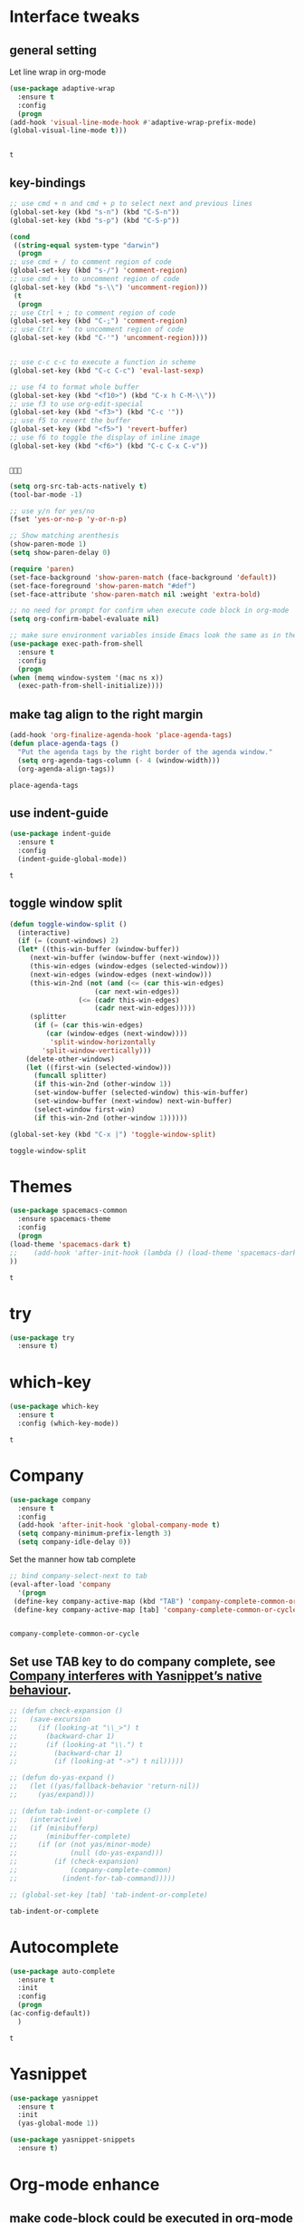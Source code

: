 * Interface tweaks 
** general setting
   Let line wrap in org-mode
   #+begin_src emacs-lisp
     (use-package adaptive-wrap
       :ensure t
       :config
       (progn
	 (add-hook 'visual-line-mode-hook #'adaptive-wrap-prefix-mode)
	 (global-visual-line-mode t)))


   #+end_src

   #+RESULTS:
   : t

** key-bindings
   #+BEGIN_SRC emacs-lisp
     ;; use cmd + n and cmd + p to select next and previous lines
     (global-set-key (kbd "s-n") (kbd "C-S-n"))
     (global-set-key (kbd "s-p") (kbd "C-S-p"))

     (cond
      ((string-equal system-type "darwin")
       (progn
	 ;; use cmd + / to comment region of code
	 (global-set-key (kbd "s-/") 'comment-region)
	 ;; use cmd + \ to uncomment region of code
	 (global-set-key (kbd "s-\\") 'uncomment-region)))
      (t
       (progn
	 ;; use Ctrl + ; to comment region of code
	 (global-set-key (kbd "C-;") 'comment-region)
	 ;; use Ctrl + ' to uncomment region of code
	 (global-set-key (kbd "C-'") 'uncomment-region))))


     ;; use c-c c-c to execute a function in scheme
     (global-set-key (kbd "C-c C-c") 'eval-last-sexp)

     ;; use f4 to format whole buffer
     (global-set-key (kbd "<f10>") (kbd "C-x h C-M-\\"))
     ;; use f3 to use org-edit-special
     (global-set-key (kbd "<f3>") (kbd "C-c '"))
     ;; use f5 to revert the buffer
     (global-set-key (kbd "<f5>") 'revert-buffer)
     ;; use f6 to toggle the display of inline image
     (global-set-key (kbd "<f6>") (kbd "C-c C-x C-v"))


   #+END_SRC

   #+RESULTS:
   : 

   #+BEGIN_SRC emacs-lisp
     (setq org-src-tab-acts-natively t)
     (tool-bar-mode -1)

     ;; use y/n for yes/no
     (fset 'yes-or-no-p 'y-or-n-p)

     ;; Show matching arenthesis
     (show-paren-mode 1)
     (setq show-paren-delay 0)

     (require 'paren)
     (set-face-background 'show-paren-match (face-background 'default))
     (set-face-foreground 'show-paren-match "#def")
     (set-face-attribute 'show-paren-match nil :weight 'extra-bold)

     ;; no need for prompt for confirm when execute code block in org-mode
     (setq org-confirm-babel-evaluate nil)

     ;; make sure environment variables inside Emacs look the same as in the user's shell
     (use-package exec-path-from-shell
       :ensure t
       :config
       (progn
	 (when (memq window-system '(mac ns x))
	   (exec-path-from-shell-initialize))))
   #+END_SRC
** make tag align to the right margin
   #+BEGIN_SRC emacs-lisp
     (add-hook 'org-finalize-agenda-hook 'place-agenda-tags)
     (defun place-agenda-tags ()
       "Put the agenda tags by the right border of the agenda window."
       (setq org-agenda-tags-column (- 4 (window-width)))
       (org-agenda-align-tags))

   #+END_SRC
   #+RESULTS:
   : place-agenda-tags

** use indent-guide
   #+BEGIN_SRC emacs-lisp
     (use-package indent-guide
       :ensure t
       :config
       (indent-guide-global-mode))
   #+END_SRC

   #+RESULTS:
   : t
** toggle window split
   #+begin_src emacs-lisp
     (defun toggle-window-split ()
       (interactive)
       (if (= (count-windows) 2)
	   (let* ((this-win-buffer (window-buffer))
		  (next-win-buffer (window-buffer (next-window)))
		  (this-win-edges (window-edges (selected-window)))
		  (next-win-edges (window-edges (next-window)))
		  (this-win-2nd (not (and (<= (car this-win-edges)
					      (car next-win-edges))
					  (<= (cadr this-win-edges)
					      (cadr next-win-edges)))))
		  (splitter
		   (if (= (car this-win-edges)
			  (car (window-edges (next-window))))
		       'split-window-horizontally
		     'split-window-vertically)))
	     (delete-other-windows)
	     (let ((first-win (selected-window)))
	       (funcall splitter)
	       (if this-win-2nd (other-window 1))
	       (set-window-buffer (selected-window) this-win-buffer)
	       (set-window-buffer (next-window) next-win-buffer)
	       (select-window first-win)
	       (if this-win-2nd (other-window 1))))))

     (global-set-key (kbd "C-x |") 'toggle-window-split)
   #+end_src

   #+RESULTS:
   : toggle-window-split

* Themes
  #+BEGIN_SRC emacs-lisp
    (use-package spacemacs-common
      :ensure spacemacs-theme
      :config
      (progn
	(load-theme 'spacemacs-dark t)
	;;    (add-hook 'after-init-hook (lambda () (load-theme 'spacemacs-dark)))
	))
  #+END_SRC

  #+RESULTS:
  : t

* try
  #+BEGIN_SRC emacs-lisp
    (use-package try
      :ensure t)
  #+END_SRC

  #+RESULTS:

* which-key
  #+BEGIN_SRC emacs-lisp
    (use-package which-key
      :ensure t
      :config (which-key-mode))
  #+END_SRC

  #+RESULTS:
  : t

* Company
  #+BEGIN_SRC emacs-lisp
    (use-package company
      :ensure t
      :config
      (add-hook 'after-init-hook 'global-company-mode t)
      (setq company-minimum-prefix-length 3)
      (setq company-idle-delay 0))
  #+END_SRC

  Set the manner how tab complete
  #+BEGIN_SRC emacs-lisp
    ;; bind company-select-next to tab
    (eval-after-load 'company
      '(progn
	 (define-key company-active-map (kbd "TAB") 'company-complete-common-or-cycle)
	 (define-key company-active-map [tab] 'company-complete-common-or-cycle)))


  #+END_SRC
  #+RESULTS:
  : company-complete-common-or-cycle

** Set use TAB key to do company complete, see [[https://www.emacswiki.org/emacs/CompanyMode][Company interferes with Yasnippet’s native behaviour]].
   #+BEGIN_SRC emacs-lisp
     ;; (defun check-expansion ()
     ;;   (save-excursion
     ;;     (if (looking-at "\\_>") t
     ;;       (backward-char 1)
     ;;       (if (looking-at "\\.") t
     ;;         (backward-char 1)
     ;;         (if (looking-at "->") t nil)))))

     ;; (defun do-yas-expand ()
     ;;   (let ((yas/fallback-behavior 'return-nil))
     ;;     (yas/expand)))

     ;; (defun tab-indent-or-complete ()
     ;;   (interactive)
     ;;   (if (minibufferp)
     ;;       (minibuffer-complete)
     ;;     (if (or (not yas/minor-mode)
     ;;             (null (do-yas-expand)))
     ;;         (if (check-expansion)
     ;;             (company-complete-common)
     ;;           (indent-for-tab-command)))))

     ;; (global-set-key [tab] 'tab-indent-or-complete)

   #+END_SRC
   #+RESULTS:
   : tab-indent-or-complete

* Autocomplete
  #+BEGIN_SRC emacs-lisp
    (use-package auto-complete 
      :ensure t
      :init
      :config
      (progn
	(ac-config-default))
      )
  #+END_SRC 

  #+RESULTS:
  : t
* Yasnippet
  #+BEGIN_SRC emacs-lisp
    (use-package yasnippet
      :ensure t
      :init
      (yas-global-mode 1))

    (use-package yasnippet-snippets
      :ensure t)
  #+END_SRC

  #+RESULTS:

* Org-mode enhance
  # ** org-bullets
  #    #+BEGIN_SRC emacs-lisp
  #      (use-package org
  #        :ensure t)
  #      (use-package org-ac
  #        :ensure t
  #        :config
  #        (org-ac/config-default))
  #      (use-package org-bullets
  #        :ensure t
  #        :config
  #        (add-hook 'org-mode-hook (lambda () (org-bullets-mode 1))))

  #      (custom-set-variables
  #       '(org-directory "~/OneDrive/notes"))
  #      (global-set-key "\C-ca" 'org-agenda)
  #    #+END_SRC
** make code-block could be executed in org-mode
   #+BEGIN_SRC emacs-lisp
     (org-babel-do-load-languages
      'org-babel-load-languages
      '(
	(lisp . t)
	(shell . t)
	;; (powershell . t)
	;; (R . t)
	(C . t)
	(plantuml . t)))
     ;;(add-hook 'org-mode-hook (lambda () (org-indent-mode t)))
   #+END_SRC

   #+RESULTS:

** highlight within code block in emacs org-mode
   #+BEGIN_SRC emacs-lisp
     (setq org-src-fontify-natively t)
   #+END_SRC
** remove numbering from headers when exporting from org-mode
   #+BEGIN_SRC emacs-lisp
     ;; (setq org-export-with-section-numbers nil)
   #+END_SRC

   #+RESULTS:

   ** htmlize, which makes exported html file with highlight
   #+BEGIN_SRC emacs-lisp
     (use-package htmlize
       :ensure t)
   #+END_SRC
   #+RESULTS:
   : t

   # ** For org-capture
   #    By default, running org-capture brings up a form to capture a "task" but things get really cool when you start making your own capture templates. With capture templates, you can speed up recording information and then tell org-mode to store it where you want it.
   #    #+BEGIN_SRC emacs-lisp
   #      (global-set-key (kbd "C-c c")
   # 		     'org-capture)

   #      (setq org-capture-templates
   # 	   '(("a" "Appointment" entry (file  "~/OneDrive/notes/orgfiles/appointments.org" "Appointments")
   # 	      "* TODO %?\n:PROPERTIES:\n\n:END:\nDEADLINE: %^T \n %i\n")
   # 	     ("n" "Note" entry (file+headline "~/OneDrive/notes/orgfiles/notes.org" "Notes")
   # 	      "* Note %?\n%T")
   # 	     ("l" "Link" entry (file+headline "~/OneDrive/notes/orgfiles/links.org" "Links")
   # 	      "* %? %^L %^g \n%T" :prepend t)
   # 	     ("b" "Blog idea" entry (file+headline "~/OneDrive/notes/orgfiles/blog_ideas.org" "Blog Topics:")
   # 	      "* %?\n%T" :prepend t)
   # 	     ("t" "To Do Item" entry (file+headline "~/OneDrive/notes/orgfiles/to_do_items.org" "To Do Items")
   # 	      "* %?\n%T" :prepend t)
   # 	     ("j" "Journal" entry (file+datetree "~/OneDrive/notes/journal.org")
   # 	      "* %?\nEntered on %U\n  %i\n  %a")
   # 	     ("r" "Reading" entry (file "~/OneDrive/notes/orgfiles/reading-notes.org")
   # 	      "* %?\n%i\n")))

   #    #+END_SRC

   #    #+RESULTS:
   #    | a | Appointment | entry | (file ~/OneDrive/notes/orgfiles/appointments.org Appointments)        | * TODO %?\n:PROPERTIES:\n\n:END:\nDEADLINE: %^T \n %i\n |          |   |
   #    | n | Note        | entry | (file+headline ~/OneDrive/notes/orgfiles/notes.org Notes)             | * Note %?\n%T                                           |          |   |
   #    | l | Link        | entry | (file+headline ~/OneDrive/notes/orgfiles/links.org Links)             | * %? %^L %^g \n%T                                       | :prepend | t |
   #    | b | Blog idea   | entry | (file+headline ~/OneDrive/notes/orgfiles/blog_ideas.org Blog Topics:) | * %?\n%T                                                | :prepend | t |
   #    | t | To Do Item  | entry | (file+headline ~/OneDrive/notes/orgfiles/to_do_items.org To Do Items) | * %?\n%T                                                | :prepend | t |
   #    | j | Journal     | entry | (file+datetree ~/OneDrive/notes/journal.org)                          | * %?\nEntered on %U\n  %i\n  %a                         |          |   |
   #    | r | Reading     | entry | (file ~/OneDrive/notes/orgfiles/reading-notes.org)                    | * %?\n%i\n                                              |          |   |
   # ** [[https://stackoverflow.com/questions/17435995/paste-an-image-on-clipboard-to-emacs-org-mode-file-without-saving-it][paste an image on clipboard to emacs org mode file without saving it]]
   #    #+BEGIN_SRC emacs-lisp
   #      (defun my-org-screenshot ()
   #        (interactive)
   #        (org-display-inline-images)
   #        (setq filename
   # 	     (concat
   # 	      (make-temp-name
   # 	       (concat (file-name-nondirectory (buffer-file-name))
   # 		       "_imgs/"
   # 		       (format-time-string "%Y%m%d_%H%M%S_")) ) ".png"))
   #        (unless (file-exists-p (file-name-directory filename))
   # 	 (make-directory (file-name-directory filename)))
   #        ;; take screenshot
   #        (if (eq system-type 'darwin)
   # 	   (call-process "screencapture" nil nil nil "-i" filename))
   #        (if (eq system-type 'gnu/linux)
   # 	   (call-process "import" nil nil nil filename))
   #        ;; insert into file if correctly taken
   #        (if (file-exists-p filename)
   # 	   (insert (concat "[[file:" filename "]]"))))
   #    #+END_SRC

   #    #+RESULTS:
   #    : my-org-screenshot

* tab-bar
  #+BEGIN_SRC emacs-lisp
    ;; add tab-bar on top of window to show different buffer
    (use-package tabbar
      :ensure t
      :config
      (setq tabbar-mode 1))
  #+END_SRC  

  #+RESULTS:
  : t

* ace-windwo
  #+BEGIN_SRC emacs-lisp
    (use-package ace-window
      :ensure t
      :init
      :config
      (progn
	(setq aw-scope 'frame)
	(global-set-key (kbd "C-x O") 'other-frame)
	(global-set-key [remap other-window] 'ace-window)
	(custom-set-faces
	 '(aw-leading-char-face
	   ((t (:inherit ace-jump-face-foreground :height 3.0))))) 
	))
  #+END_SRC

  #+RESULTS:
  : t

* Swiper / Ivy / Counsel
  Swiper gives us a really efficient incremental search with regular expressions and Ivy / Counsel replace a lot of ido or helms completion functionality
  #+BEGIN_SRC emacs-lisp
    ;; it looks like counsel is a requirement for swiper
    (use-package counsel
      :ensure t
      :bind
      (("M-y" . counsel-yank-pop)
       :map ivy-minibuffer-map
       ("M-y" . ivy-next-line)))

    (use-package ivy
      :ensure t
      :diminish (ivy-mode)
      :bind (("C-x b" . ivy-switch-buffer))
      :config
      (ivy-mode 1)
      (setq ivy-use-virtual-buffers t)
      (setq ivy-count-format "%d/%d ")
      (setq ivy-display-style 'fancy))


    (use-package swiper
      :ensure try
      :bind (("C-s" . swiper)
	     ("C-r" . swiper)
	     ("C-c C-r" . ivy-resume)
	     ("M-x" . counsel-M-x)
	     ("C-x C-f" . counsel-find-file))
      :config
      (progn
	(ivy-mode 1)
	(setq ivy-use-virtual-buffers t)
	(setq ivy-display-style 'fancy)
	(define-key read-expression-map (kbd "C-r") 'counsel-expression-history)
	))
  #+END_SRC

  #+RESULTS:
  : counsel-find-file

* Lisp Programming Configuration
** eldoc to show the argument list of the function call you are currently writing in the echo area
   #+BEGIN_SRC emacs-lisp
     (use-package eldoc
       :ensure t
       :init
       :config
       (progn
	 (add-hook 'emacs-lisp-mode-hook 'turn-on-eldoc-mode)
	 (add-hook 'lisp-interaction-mode-hook 'turn-on-eldoc-mode)
	 (add-hook 'ielm-mode-hook 'turn-on-eldoc-mode)
	 ;; highlight eldoc arguments in emacslisp
	 (defun eldoc-get-arg-index ()
	   (save-excursion
	     (let ((fn (eldoc-fnsym-in-current-sexp))
		   (i 0))
	       (unless (memq (char-syntax (char-before)) '(32 39)) ; ? , ?'
		 (condition-case err
		     (backward-sexp)             ;for safety
		   (error 1)))
	       (condition-case err
		   (while (not (equal fn (eldoc-current-symbol)))
		     (setq i (1+ i))
		     (backward-sexp))
		 (error 1))
	       (max 0 i))))

	 (defun eldoc-highlight-nth-arg (doc n)
	   (cond ((null doc) "")
		 ((<= n 0) doc)
		 (t
		  (let ((i 0))
		    (mapconcat
		     (lambda (arg)
		       (if (member arg '("&optional" "&rest"))
			   arg
			 (prog2
			     (if (= i n)
				 (put-text-property 0 (length arg) 'face 'underline arg))
			     arg
			   (setq i (1+ i)))))
		     (split-string doc) " ")))))

	 (defadvice eldoc-get-fnsym-args-string (around highlight activate)
	   ""
	   (setq ad-return-value (eldoc-highlight-nth-arg ad-do-it
							  (eldoc-get-arg-index))))
	 ))
   #+END_SRC

   #+RESULTS:
   : t


** Programming with common-lisp 
*** Slime for common-lisp
    #+BEGIN_SRC emacs-lisp
      ;; lisp-mode could works with common-lisp, so there is no need to invoke
      ;; common-lisp-mode directly
      (use-package lisp-mode
	:config
	(use-package elisp-slime-nav
	  :ensure t
	  :commands elisp-slime-nav-mode)
	(use-package macrostep
	  :ensure t
	  :bind ("C-c e" . macrostep-expand))

	(use-package slime
	  :ensure t
	  :commands (slime slime-lisp-mode-hook)
	  :config
	  (progn
	    (add-to-list 'slime-contribs 'slime-fancy)
	    (slime-setup)
	    (use-package slime-company
	      :ensure t
	      :config
	      (progn
		(slime-setup '(slime-fancy slime-company)))))))

    #+END_SRC
    #+RESULTS:
    : t
** set variables about lisp-mode to work with emacslisp
   #+BEGIN_SRC emacs-lisp
     (add-hook 'emacs-lisp-mode-hook #'turn-on-eldoc-mode)
     (add-hook 'emacs-lisp-mode-hook #'elisp-slime-nav-mode)
     (add-hook 'ielm-mode-hook #'elisp-slime-nav-mode)
     (add-hook 'ielm-mode-hook #'turn-on-eldoc-mode)
     (add-hook 'lisp-interaction-mode-hook #'turn-on-eldoc-mode)
     (add-hook 'lisp-mode-hook #'slime-lisp-mode-hook)

     (setq inferior-lisp-program "sbcl.exe")
   #+END_SRC

   #+RESULTS:
   : sbcl.exe --dynamic-space-size 1024

** Programming with Racket
   #+BEGIN_SRC emacs-lisp
     (use-package racket-mode
       :ensure t
       :init
       :config
       (progn
	 (setq racket-program "c:/Program Files/Racket/Racket.exe")
	 (add-hook 'racket-mode-hook
		   (lambda ()
		     (define-key racket-mode-map (kbd "C-c r") 'racket-run)))
	 (setq tab-always-indent 'complete)
	 (add-hook 'racket-mode-hook      #'racket-unicode-input-method-enable)
	 (add-hook 'racket-repl-mode-hook #'racket-unicode-input-method-enable)

	 ;; setup file ending in ".scheme" to open in racket-mode 
	 (add-to-list 'auto-mode-alist '("\\.scheme\\'" . racket-mode))
	 ))
   #+END_SRC

   #+RESULTS:
   : t

* paredit which keeps parentheses balanced
  When sometimes you want to add or delete unbalanced parentheses:
  Use C-q for quoted-insert and C-u DEL or C-u C-d to delete.
  Sometimes, you could move the unbalanced thing into an new line,
  comment out that line and delete them.
   #+BEGIN_SRC emacs-lisp
     (use-package paredit
       :ensure t
       :init
       :config
       (progn
	 (autoload 'enable-paredit-mode "paredit" "Turn on pseudo-structural editing of Lisp code." t)
	 (add-hook 'emacs-lisp-mode-hook       #'enable-paredit-mode)
	 (add-hook 'eval-expression-minibuffer-setup-hook #'enable-paredit-mode)
	 (add-hook 'ielm-mode-hook             #'enable-paredit-mode)
	 (add-hook 'lisp-mode-hook             #'enable-paredit-mode)
	 (add-hook 'lisp-interaction-mode-hook #'enable-paredit-mode)
	 (add-hook 'scheme-mode-hook           #'enable-paredit-mode)
	 (add-hook 'racket-mode-hook           #'enable-paredit-mode)
	 (add-hook 'common-lisp-mode-hook      #'enable-paredit-mode)
	 (add-hook 'python-mode-hook           #'enable-paredit-mode)
	 ;;set { and } 
	 ;; (define-key js-mode-map "{" 'paredit-open-curly)
	 ;; (define-key js-mode-map "}" 'paredit-close-curly-and-newline)

	 ;; paredit with eldoc
	 (require 'eldoc) ; if not already loaded
	 (eldoc-add-command
	  'paredit-backward-delete
	  'paredit-close-round)

	 ;; paredit with slime repl
	 (add-hook 'slime-repl-mode-hook (lambda () (paredit-mode +1)))
	 ;; To alleviate the annoying habit of grabbing DEL in slime's REPL
	 ;; Stop SLIME's REPL from grabbing DEL,
	 ;; which is annoying when backspacing over a '('
	 (defun override-slime-repl-bindings-with-paredit ()
	   (define-key slime-repl-mode-map
	     (read-kbd-macro paredit-backward-delete-key) nil))
	 (add-hook 'slime-repl-mode-hook 'override-slime-repl-bindings-with-paredit)

	 ;; paredit with electric return
	 (defvar electrify-return-match
	   "[\]}\)\"]"
	   "If this regexp matches the text after the cursor, do an \"electric\"
       return.")
	 (defun electrify-return-if-match (arg)
	   "If the text after the cursor matches `electrify-return-match' then
       open and indent an empty line between the cursor and the text.  Move the
       cursor to the new line."
	   (interactive "P")
	   (let ((case-fold-search nil))
	     (if (looking-at electrify-return-match)
		 (save-excursion (newline-and-indent)))
	     (newline arg)
	     (indent-according-to-mode)))
	 ;; Using local-set-key in a mode-hook is a better idea.
	 (global-set-key (kbd "RET") 'electrify-return-if-match)))
   #+END_SRC

   #+RESULTS:
   : t

* hook with different modes
** paredit, eldoc, show-paren and electric return
   #+BEGIN_SRC emacs-lisp
     (add-hook 'emacs-lisp-mode-hook
	       (lambda ()
		 (paredit-mode t)
		 (turn-on-eldoc-mode)
		 (eldoc-add-command
		  'paredit-backward-delete
		  'paredit-close-round)
		 (local-set-key (kbd "RET") 'electrify-return-if-match)
		 (eldoc-add-command 'electrify-return-if-match)
		 (show-paren-mode t)))
   #+END_SRC

   #+RESULTS:
   | (lambda nil (paredit-mode t) (turn-on-eldoc-mode) (eldoc-add-command (quote paredit-backward-delete) (quote paredit-close-round)) (local-set-key (kbd RET) (quote electrify-return-if-match)) (eldoc-add-command (quote electrify-return-if-match)) (show-paren-mode t)) | elisp-slime-nav-mode | enable-paredit-mode | turn-on-eldoc-mode | ac-emacs-lisp-mode-setup |

* Set variables
** set ingore case during completion
   #+BEGIN_SRC emacs-lisp
     (setq company-etags-ignore-case t)
     (setq company-dabbrev-code-ignore-case t)
     (setq company-dabbrev-ignore-case t)
     (setq company-emacs-eclim-ignore-case t)
     (setq company-irony-ignore-case t)
     (setq completion-ignore-case t)
   #+END_SRC

   #+RESULTS:
   : t
** for downscaling inline iamges in org-mode
   #+BEGIN_SRC emacs-lisp
     (setq org-image-actual-width nil)
   #+END_SRC

   #+RESULTS:

* R
  - Install ESS
  #+BEGIN_SRC emacs-lisp
    (use-package ess
      :ensure t
      :init
      ;;  :init (require 'ess-site)
      :config
      (progn
	(setq comint-input-ring-size 1000)
	(setq ess-indent-level 4)
	(setq ess-arg-function-offset 4)
	(setq ess-else-offset 4)
	(add-hook 'inferior-ess-mode-hook
		  '(lambda nil
		     (define-key inferior-ess-mode-map [\C-up]
		       'comint-previous-matching-input-from-input)
		     (define-key inferior-ess-mode-map [\C-down]
		       'comint-next-matching-input-from-input)
		     (define-key inferior-ess-mode-map [\C-x \t]
		       'comint-dynamic-complete-filename)
		     (setenv "LANG" "en_US.UTF-8")
		     )
		  )
	(add-hook 'ess-mode-hook 
		  (lambda () 
		    (setq truncate-lines t)
		    (auto-fill-mode)))

	))
  #+END_SRC

  #+RESULTS:
  : t

* Treemacs
  #+BEGIN_SRC emacs-lisp
    (use-package treemacs
      :ensure t
      :defer t
      :init
      (with-eval-after-load 'winum
	(define-key winum-keymap (kbd "M-0") #'treemacs-select-window))
      :config
      (progn
	(setq treemacs-collapse-dirs              (if (executable-find "python") 3 0)
	      treemacs-file-event-delay           5000
	      treemacs-follow-after-init          t
	      treemacs-follow-recenter-distance   0.1
	      treemacs-goto-tag-strategy          'refetch-index
	      treemacs-indentation                2
	      treemacs-indentation-string         " "
	      treemacs-is-never-other-window      nil
	      treemacs-no-png-images              nil
	      treemacs-project-follow-cleanup     nil
	      treemacs-recenter-after-file-follow nil
	      treemacs-recenter-after-tag-follow  nil
	      treemacs-show-hidden-files          t
	      treemacs-silent-filewatch           nil
	      treemacs-silent-refresh             nil
	      treemacs-sorting                    'alphabetic-desc
	      treemacs-tag-follow-cleanup         t
	      treemacs-tag-follow-delay           1.5
	      treemacs-width                      40)

	(treemacs-follow-mode t)
	(treemacs-filewatch-mode t)
	(pcase (cons (not (null (executable-find "git")))
		     (not (null (executable-find "python3"))))
	  (`(t . t)
	   (treemacs-git-mode 'extended))
	  (`(t . _)
	   (treemacs-git-mode 'simple))))
      :bind
      (:map global-map
	    ("M-0"       . treemacs-select-window)
	    ("C-x t 1"   . treemacs-delete-other-windows)
	    ("C-x t t"   . treemacs)
	    ("C-x t B"   . treemacs-bookmark)
	    ("C-x t C-t" . treemacs-find-file)
	    ("C-x t M-t" . treemacs-find-tag)))

    (use-package treemacs-evil
      :after treemacs evil
      :ensure t)

    (use-package treemacs-projectile
      :after treemacs projectile
      :ensure t)
  #+END_SRC

  #+RESULTS:~
* Docker 
** dockerfile-mode
   #+begin_src emacs-lisp
     (use-package dockerfile-mode
       :ensure t
       :init 
       :config
       (progn
	 (add-to-list 'auto-mode-alist '("Dockerfile\\'" . dockerfile-mode))
	 ))
   #+end_src 

   #+RESULTS:
   : t
* Powershell within emacs
  - Enable powershell mode within emacs, after installation just run: M-x powershell to enter that mode
  #+begin_src emacs-lisp
    (use-package powershell
      :ensure t
      :init
      )
  #+end_src
  
  # - Execute two command in powershell to set the window size to avoid warning 
  #   #+begin_src powershell
  #     $height = (Get-Host).UI.RawUI.MaxWindowSize.Height
  #     $width = (Get-Host).UI.RawUI.MaxWindowSize.Width

  #     # or 
  #     # (Get-Host).UI.RawUI.MaxWindowSize
  #   #+end_src 

  # * Configuration for outline
  #   #+begin_src emacs-lisp
  #     ; first call 'clone-indirect-buffer'. Then...
  #     ; This function works between buffer and it's clone.
  #     (defun my/goto-same-spot-in-other-buffer () 
  #       "Go to the same location in the other buffer. Useful for when you have cloned indirect buffers"
  #       (interactive)
  #       (let ((my/goto-current-point (point)))
  # 	(other-window 1)
  # 	(goto-char my/goto-current-point)
  # 	(when (invisible-p (point))
  # 	  (org-reveal)))
  #       )

  #     ; This function is a clone-to-buffer jump only:
  #     ; It does find the other buffer first thou instead of just jumping to the other 
  #     ; window as does the function above.
  #     (defun my/jump-to-point-and-show ()
  #       "Switch to a cloned buffer's base buffer and move point to the
  #     cursor position in the clone."
  #       (interactive)
  #       (let ((buf (buffer-base-buffer)))
  # 	(unless buf
  # 	  (error "You need to be in a cloned buffer!"))
  # 	(let ((pos (point))
  # 	      (win (car (get-buffer-window-list buf))))
  # 	  (if win
  # 	      (select-window win)
  # 	    (other-window 1)
  # 	    (switch-to-buffer buf))
  # 	  (goto-char pos)
  # 	  (when (invisible-p (point))
  # 	    (show-branches)))))

  #     (global-set-key (kbd "<s-mouse-1>") 'my/goto-same-spot-in-other-buffer)
  #     (global-set-key (kbd "s-m") 'my/goto-same-spot-in-other-buffer)
  #     (global-set-key (kbd "<C-s-mouse-1>") 'my/jump-to-point-and-show)
  #     (global-set-key (kbd "C-s-m") 'my/jump-to-point-and-show)
  #   #+end_src 

  #   #+RESULTS:

* Javascript
** js2-mode 
   #+begin_src emacs-lisp
     (use-package ac-js2
       :ensure t
       :init
       :config 
       (progn
	 (use-package js2-mode
	   :ensure t
	   :init)
	 (add-hook 'js-mode-hook 'js2-minor-mode)
	 (add-hook 'js2-mode-hook 'ac-js2-mode)
	 (add-hook 'js2-mode-hook (lambda ()
				    (setq paredit-mode t)
				    ))
	 )
       )
   #+end_src 

   #+RESULTS:
   : t
   # ** using paredit with non lisp mode 
   #    #+begin_src emacs-lisp
   #      (require 'paredit)
   #      (defun my-paredit-nonlisp ()
   #        "Turn on paredit mode for non-lisps."
   #        (interactive)
   #        (set (make-local-variable 'paredit-space-for-delimiter-predicates)
   # 	    '((lambda (endp delimiter) nil)))
   #        (paredit-mode 1))

   #      ;; if you want to active paredit for a certain mode, add this 
   #      (add-hook 'js-mode-hook 'my-paredit-nonlisp)
   #    #+end_src
* Use org-mode to draw UML
#+begin_src emacs-lisp 
  (use-package plantuml-mode
    :ensure t
    :init
    :config
    (progn
      (add-to-list
       'org-src-lang-modes '("plantuml" . plantuml))
      (setq org-plantuml-jar-path
	    (expand-file-name "c:/Users/x1ezmr/notes/plantuml.jar"))
      ))
#+end_src

#+RESULTS:
: t
* Python programming
#+begin_src emacs-lisp
  ;;(setq python-shell-interpreter "c:/Anaconda3/python.exe")
  ;;(setq python-shell-interpreter "c:/Anaconda3/Scripts/ipython3.exe" python-shell-interpreter-args "--simple-prompt -i")
#+end_src
* Scala programming
** set global variables
   #+begin_src emacs-lisp
     (cond
      ((string-equal system-type "windows-nt")
       (progn
	 (setq exec-path (append exec-path '("c:/Program Files (x86)/scala/bin")))
	 (setq exec-path (append exec-path '("c:/Program Files (x86)/sbt/bin"))))))
   #+end_src
** require ensime
   #+begin_src emacs-lisp
     (use-package ensime
       :ensure t
       :init 
       :config 
       (progn
	 (add-hook 'scala-mode-hook 'ensime-scala-mode-hook)))
   #+end_src 

   #+RESULTS:
   : t
** Install and configure [[https://github.com/ensime/ensime-sbt][ensime-sbt]] plugin 
   You do not need to manually install. Instead, configure sbt to use this plugin. 
   Edit the plugins.sbt file which is usually located under the user's home directory (create the file if it does not exist)
   Such as "c:/Users/x1ezmr/.sbt/1.0/plugins/plugins.sbt":
   #+begin_src html
     addSbtPlugin("org.ensime" % "sbt-ensime" % "2.5.1")
   #+end_src
   Check the latest version number at: http://ensime.github.io/build_tools/sbt/
